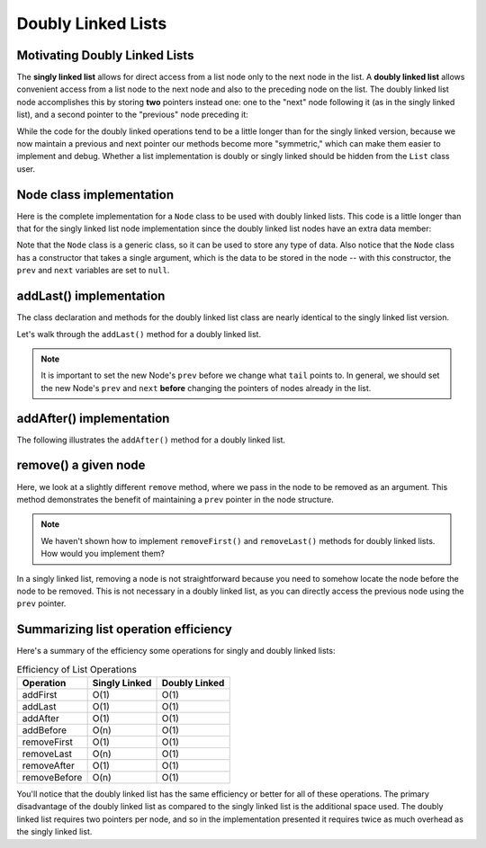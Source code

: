 .. This file is part of the OpenDSA eTextbook project. See
.. http://opendsa.org for more details.
.. Copyright (c) 2012-2020 by the OpenDSA Project Contributors, and
.. distributed under an MIT open source license.

Doubly Linked Lists
===================

Motivating Doubly Linked Lists
------------------------------

The **singly linked list** allows
for direct access from a list node only to the next node in the list.
A **doubly linked list** allows convenient access from a list node
to the next node and also to the preceding node on the list.
The doubly linked list node accomplishes this by
storing **two** pointers instead one: one to the "next" node following it (as in the singly
linked list), and a second pointer to the "previous" node preceding it:

.. inlineav:: doubleLinkedListDiagram dgm
   :links: DataStructures/DoubleLinkList.css AV/List/dlistCON.css
   :scripts: DataStructures/DoubleLinkList.js AV/List/dlist.js AV/MHC/doubleLinkedListDiagram.js
   :align: center
   :keyword: Doubly Linked List

While the code for the doubly linked operations tend to be a little longer than for the singly linked version, because we now maintain a previous and next pointer
our methods become more "symmetric," which can make them easier to implement and debug. 
Whether a list implementation is doubly or singly linked should be hidden from the ``List`` class user.
 
Node class implementation
-------------------------

Here is the complete implementation for a
``Node`` class to be used with doubly linked lists.
This code is a little longer than that for the singly linked list node
implementation since the doubly linked list nodes have an extra data member:

.. codeinclude:: MHC/DNode
   :tag: DNode


Note that the ``Node`` class is a generic class, so it can be used to store any type of data.
Also notice that the ``Node`` class has a constructor that takes a single argument, which is the data to be stored in the node -- with this constructor, the ``prev`` and ``next`` variables are set to ``null``.

addLast() implementation
-------------------------

The class declaration and methods for the doubly linked list class are nearly identical to the singly linked list version.

Let's walk through the ``addLast()`` method for a doubly linked list.

.. inlineav:: doubleLinkedListAddLast ss
   :long_name: Doubly Linked List AddLast
   :links: DataStructures/DoubleLinkList.css AV/List/dlistCON.css
   :scripts: DataStructures/DoubleLinkList.js AV/List/dlist.js AV/MHC/doubleLinkedListAddLast.js
   :output: show  
   :keyword: Doubly Linked List


.. note::

   It is important to set the new Node's ``prev`` before we change what ``tail`` points to. In general, we should set the new Node's ``prev`` and ``next`` **before** changing the pointers of nodes already in the list.

addAfter() implementation
-------------------------

The following illustrates the ``addAfter()`` method for a doubly linked list.

.. inlineav:: doubleLinkedListAddAfter ss
   :long_name: Doubly Linked List Add After
   :links: DataStructures/DoubleLinkList.css AV/List/dlistCON.css
   :scripts: DataStructures/DoubleLinkList.js AV/List/dlist.js AV/MHC/doubleLinkedListAddAfter.js
   :output: show   
   :keyword: Doubly Linked List


remove() a given node
--------------------

Here, we look at a slightly different ``remove`` method, where we pass in the node to be removed as an argument. This method demonstrates the benefit of maintaining a ``prev`` pointer in the node structure.

.. note::

    We haven't shown how to implement ``removeFirst()`` and ``removeLast()`` methods for doubly linked lists. How would you implement them?

.. inlineav:: doubleLinkedListRemoveNode ss
   :long_name: Doubly Linked List Remove
   :links: DataStructures/DoubleLinkList.css AV/List/dlistCON.css
   :scripts: DataStructures/DoubleLinkList.js AV/List/dlist.js AV/MHC/doubleLinkedListRemoveNode.js
   :output: show
   :keyword: Doubly Linked List

In a singly linked list, removing a node is not straightforward because you need to somehow locate the node before the node to be removed. This is not necessary in a doubly linked list, as you can directly access the previous node using the ``prev`` pointer.

Summarizing list operation efficiency
--------------------------------------

Here's a summary of the efficiency some operations for singly and doubly linked lists:

.. table:: Efficiency of List Operations
   :widths: auto

   +--------------+------------------+------------------+
   | Operation    | Singly Linked    | Doubly Linked    |
   +==============+==================+==================+
   | addFirst     | O(1)             | O(1)             |
   +--------------+------------------+------------------+
   | addLast      | O(1)             | O(1)             |
   +--------------+------------------+------------------+
   | addAfter     | O(1)             | O(1)             |
   +--------------+------------------+------------------+
   | addBefore    | O(n)             | O(1)             |
   +--------------+------------------+------------------+
   | removeFirst  | O(1)             | O(1)             |
   +--------------+------------------+------------------+
   | removeLast   | O(n)             | O(1)             |
   +--------------+------------------+------------------+
   | removeAfter  | O(1)             | O(1)             |
   +--------------+------------------+------------------+
   | removeBefore | O(n)             | O(1)             |
   +--------------+------------------+------------------+

You'll notice that the doubly linked list has the same efficiency or better for all of these operations. 
The primary disadvantage of the doubly linked list as compared to the singly linked list is the additional space used.
The doubly linked list requires two pointers per node, and so in the
implementation presented it requires twice as much overhead as the singly linked list.

.. Mangling Pointers
.. ~~~~~~~~~~~~~~~~~

.. There is a space-saving technique that can be employed to eliminate
.. the additional space requirement, though it will complicate the
.. implementation and be somewhat slower.
.. Thus, this is an example of a
.. space/time tradeoff.
.. It is based on observing that, if we store the sum of two values,
.. then we can get either value back by subtracting the other.
.. That is, if we store :math:`a + b` in variable :math:`c`, then
.. :math:`b = c - a` and :math:`a = c - b`.
.. Of course, to recover one of the values out of the stored summation,
.. the other value must be supplied.
.. A pointer to the first node in the list, along with the value of one
.. of its two link fields, will allow access to all of the remaining
.. nodes of the list in order.
.. This is because the pointer to the node must be the same as the value
.. of the following node's ``prev`` pointer, as well as the previous
.. node's ``next`` pointer.
.. It is possible to move down the list breaking apart the
.. summed link fields as though you were opening a zipper.

.. The principle behind this technique is worth remembering, as it
.. has many applications.
.. The following code fragment will
.. swap the contents of two variables without using a temporary variable
.. (at the cost of three arithmetic operations).

.. .. codeinclude:: Lists/DList
..    :tag: XOR

.. A similar effect can be had by using the exclusive-or operator.
.. This fact is widely used in computer graphics.
.. A region of the computer screen can be highlighted by
.. XORing the outline of a box around it.
.. XORing the box outline a second time restores the original
.. contents of the screen.
